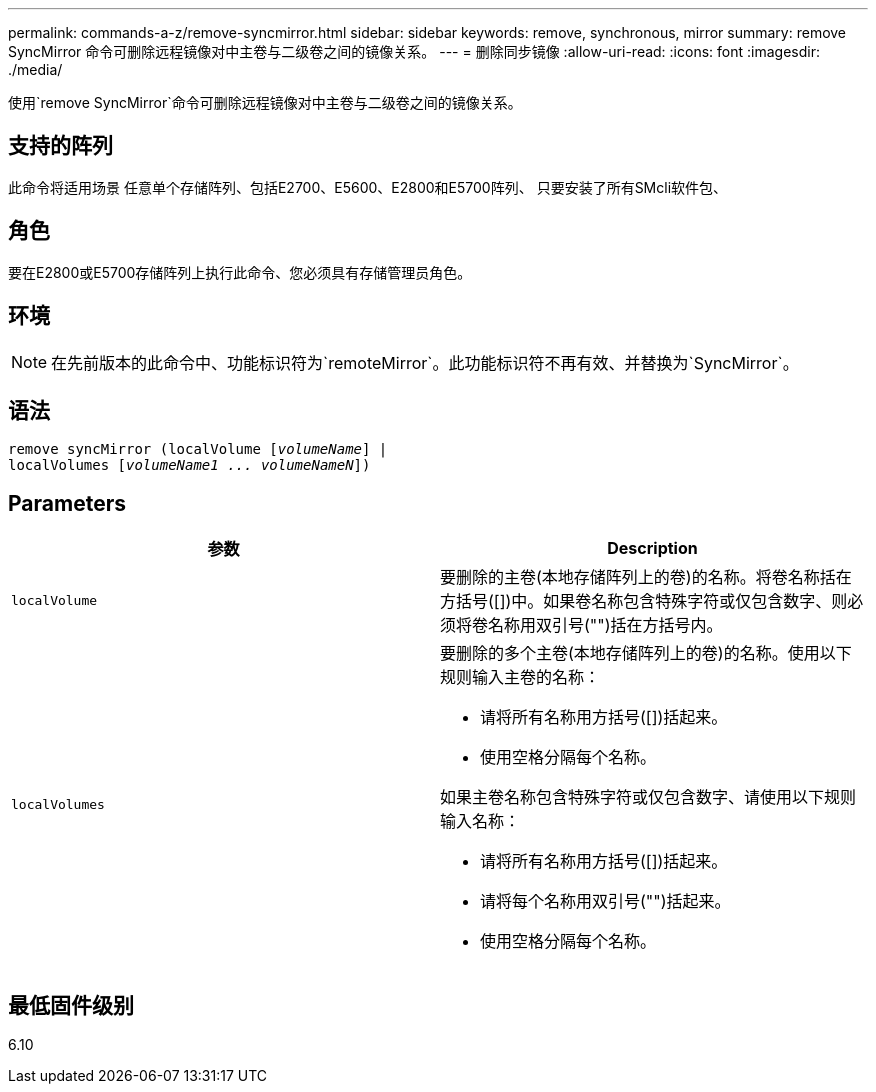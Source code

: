 ---
permalink: commands-a-z/remove-syncmirror.html 
sidebar: sidebar 
keywords: remove, synchronous, mirror 
summary: remove SyncMirror 命令可删除远程镜像对中主卷与二级卷之间的镜像关系。 
---
= 删除同步镜像
:allow-uri-read: 
:icons: font
:imagesdir: ./media/


[role="lead"]
使用`remove SyncMirror`命令可删除远程镜像对中主卷与二级卷之间的镜像关系。



== 支持的阵列

此命令将适用场景 任意单个存储阵列、包括E2700、E5600、E2800和E5700阵列、 只要安装了所有SMcli软件包、



== 角色

要在E2800或E5700存储阵列上执行此命令、您必须具有存储管理员角色。



== 环境

[NOTE]
====
在先前版本的此命令中、功能标识符为`remoteMirror`。此功能标识符不再有效、并替换为`SyncMirror`。

====


== 语法

[listing, subs="+macros"]
----
remove syncMirror (localVolume pass:quotes[[_volumeName_]] |
localVolumes pass:quotes[[_volumeName1 ... volumeNameN_]])
----


== Parameters

|===
| 参数 | Description 


 a| 
`localVolume`
 a| 
要删除的主卷(本地存储阵列上的卷)的名称。将卷名称括在方括号([])中。如果卷名称包含特殊字符或仅包含数字、则必须将卷名称用双引号("")括在方括号内。



 a| 
`localVolumes`
 a| 
要删除的多个主卷(本地存储阵列上的卷)的名称。使用以下规则输入主卷的名称：

* 请将所有名称用方括号([])括起来。
* 使用空格分隔每个名称。


如果主卷名称包含特殊字符或仅包含数字、请使用以下规则输入名称：

* 请将所有名称用方括号([])括起来。
* 请将每个名称用双引号("")括起来。
* 使用空格分隔每个名称。


|===


== 最低固件级别

6.10
